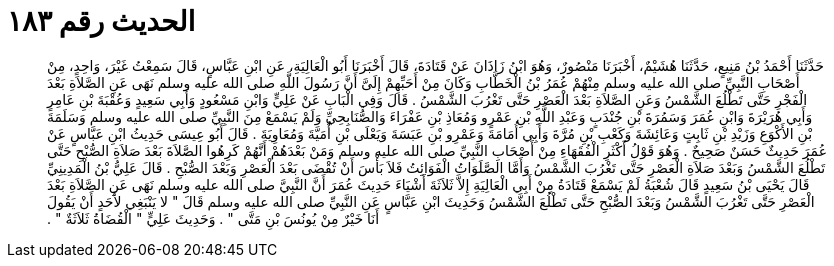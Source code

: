 
= الحديث رقم ١٨٣

[quote.hadith]
حَدَّثَنَا أَحْمَدُ بْنُ مَنِيعٍ، حَدَّثَنَا هُشَيْمٌ، أَخْبَرَنَا مَنْصُورٌ، وَهُوَ ابْنُ زَاذَانَ عَنْ قَتَادَةَ، قَالَ أَخْبَرَنَا أَبُو الْعَالِيَةِ، عَنِ ابْنِ عَبَّاسٍ، قَالَ سَمِعْتُ غَيْرَ، وَاحِدٍ، مِنْ أَصْحَابِ النَّبِيِّ صلى الله عليه وسلم مِنْهُمْ عُمَرُ بْنُ الْخَطَّابِ وَكَانَ مِنْ أَحَبِّهِمْ إِلَىَّ أَنَّ رَسُولَ اللَّهِ صلى الله عليه وسلم نَهَى عَنِ الصَّلاَةِ بَعْدَ الْفَجْرِ حَتَّى تَطْلُعَ الشَّمْسُ وَعَنِ الصَّلاَةِ بَعْدَ الْعَصْرِ حَتَّى تَغْرُبَ الشَّمْسُ ‏.‏ قَالَ وَفِي الْبَابِ عَنْ عَلِيٍّ وَابْنِ مَسْعُودٍ وَأَبِي سَعِيدٍ وَعُقْبَةَ بْنِ عَامِرٍ وَأَبِي هُرَيْرَةَ وَابْنِ عُمَرَ وَسَمُرَةَ بْنِ جُنْدَبٍ وَعَبْدِ اللَّهِ بْنِ عَمْرٍو وَمُعَاذِ بْنِ عَفْرَاءَ وَالصُّنَابِحِيِّ وَلَمْ يَسْمَعْ مِنَ النَّبِيِّ صلى الله عليه وسلم وَسَلَمَةَ بْنِ الأَكْوَعِ وَزَيْدِ بْنِ ثَابِتٍ وَعَائِشَةَ وَكَعْبِ بْنِ مُرَّةَ وَأَبِي أُمَامَةَ وَعَمْرِو بْنِ عَبَسَةَ وَيَعْلَى بْنِ أُمَيَّةَ وَمُعَاوِيَةَ ‏.‏ قَالَ أَبُو عِيسَى حَدِيثُ ابْنِ عَبَّاسٍ عَنْ عُمَرَ حَدِيثٌ حَسَنٌ صَحِيحٌ ‏.‏ وَهُوَ قَوْلُ أَكْثَرِ الْفُقَهَاءِ مِنْ أَصْحَابِ النَّبِيِّ صلى الله عليه وسلم وَمَنْ بَعْدَهُمْ أَنَّهُمْ كَرِهُوا الصَّلاَةَ بَعْدَ صَلاَةِ الصُّبْحِ حَتَّى تَطْلُعَ الشَّمْسُ وَبَعْدَ صَلاَةِ الْعَصْرِ حَتَّى تَغْرُبَ الشَّمْسُ وَأَمَّا الصَّلَوَاتُ الْفَوَائِتُ فَلاَ بَأْسَ أَنْ تُقْضَى بَعْدَ الْعَصْرِ وَبَعْدَ الصُّبْحِ ‏.‏ قَالَ عَلِيُّ بْنُ الْمَدِينِيِّ قَالَ يَحْيَى بْنُ سَعِيدٍ قَالَ شُعْبَةُ لَمْ يَسْمَعْ قَتَادَةُ مِنْ أَبِي الْعَالِيَةِ إِلاَّ ثَلاَثَةَ أَشْيَاءَ حَدِيثَ عُمَرَ أَنَّ النَّبِيَّ صلى الله عليه وسلم نَهَى عَنِ الصَّلاَةِ بَعْدَ الْعَصْرِ حَتَّى تَغْرُبَ الشَّمْسُ وَبَعْدَ الصُّبْحِ حَتَّى تَطْلُعَ الشَّمْسُ وَحَدِيثَ ابْنِ عَبَّاسٍ عَنِ النَّبِيِّ صلى الله عليه وسلم قَالَ ‏"‏ لا يَنْبَغِي لأَحَدٍ أَنْ يَقُولَ أَنَا خَيْرٌ مِنْ يُونُسَ بْنِ مَتَّى ‏"‏ ‏.‏ وَحَدِيثَ عَلِيٍّ ‏"‏ الْقُضَاةُ ثَلاَثَةٌ ‏"‏ ‏.‏